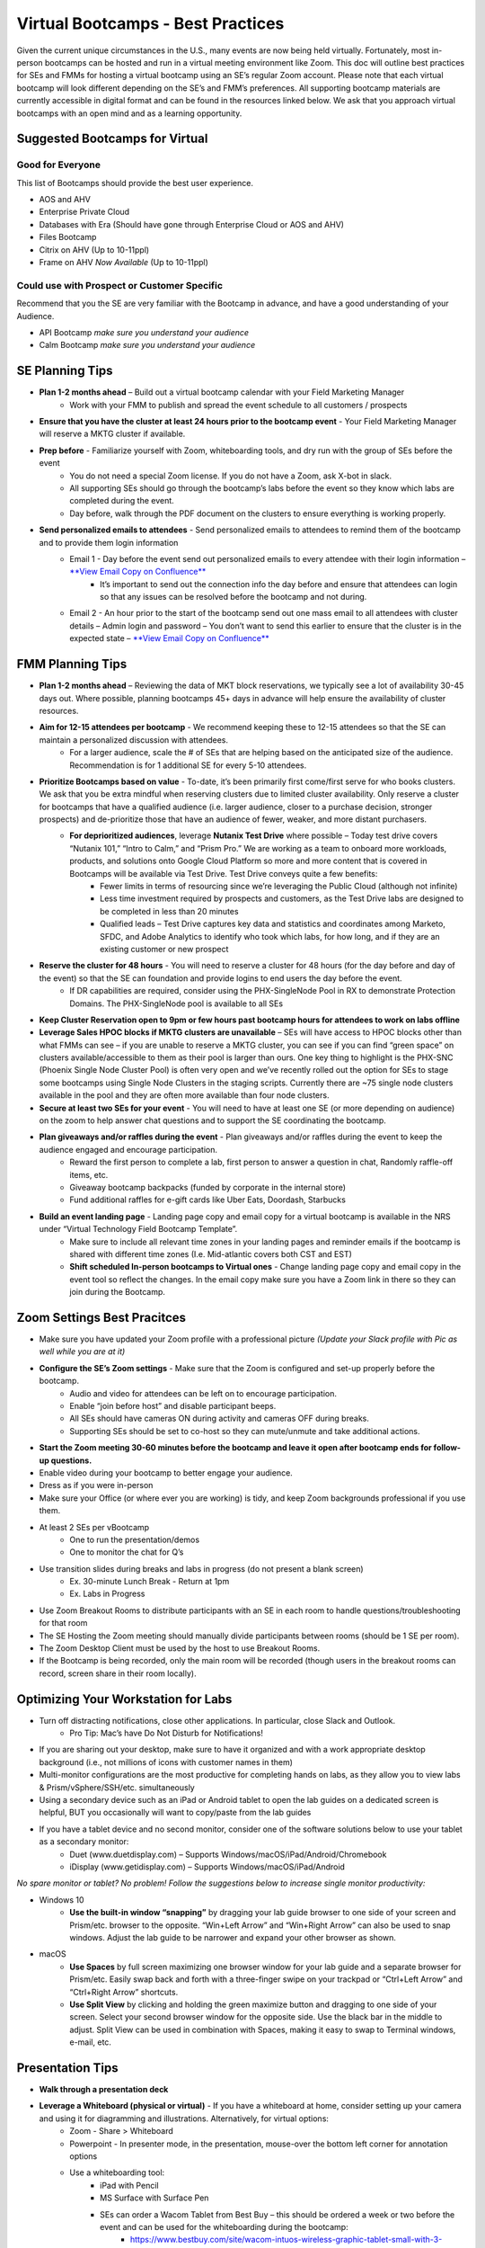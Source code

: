 .. _vbootcamps:

----------------------------------
Virtual Bootcamps - Best Practices
----------------------------------

Given the current unique circumstances in the U.S., many events are now being held virtually. Fortunately, most in-person bootcamps can be hosted and run in a virtual meeting environment like Zoom. This doc will outline best practices for SEs and FMMs for hosting a virtual bootcamp using an SE’s regular Zoom account. Please note that each virtual bootcamp will look different depending on the SE’s and FMM’s preferences. All supporting bootcamp materials are currently accessible in digital format and can be found in the resources linked below. We ask that you approach virtual bootcamps with an open mind and as a learning opportunity.

Suggested Bootcamps for Virtual
+++++++++++++++++++++++++++++++

Good for Everyone
.................

This list of Bootcamps should provide the best user experience.

- AOS and AHV
- Enterprise Private Cloud
- Databases with Era (Should have gone through Enterprise Cloud or AOS and AHV)
- Files Bootcamp
- Citrix on AHV (Up to 10-11ppl)
- Frame on AHV *Now Available* (Up to 10-11ppl)

Could use with Prospect or Customer Specific
............................................

Recommend that you the SE are very familiar with the Bootcamp in advance, and have a good understanding of your Audience.

- API Bootcamp *make sure you understand your audience*
- Calm Bootcamp *make sure you understand your audience*

SE Planning Tips
+++++++++++++++++

- **Plan 1-2 months ahead** – Build out a virtual bootcamp calendar with your Field Marketing Manager
    - Work with your FMM to publish and spread the event schedule to all customers / prospects
- **Ensure that you have the cluster at least 24 hours prior to the bootcamp event** - Your Field Marketing Manager will reserve a MKTG cluster if available.
- **Prep before** - Familiarize yourself with Zoom, whiteboarding tools, and dry run with the group of SEs before the event
    - You do not need a special Zoom license. If you do not have a Zoom, ask X-bot in slack.
    - All supporting SEs should go through the bootcamp’s labs before the event so they know which labs are completed during the event.
    - Day before, walk through the PDF document on the clusters to ensure everything is working properly.
- **Send personalized emails to attendees** - Send personalized emails to attendees to remind them of the bootcamp and to provide them login information
    - Email 1 - Day before the event send out personalized emails to every attendee with their login information – `**View Email Copy on Confluence** <https://confluence.eng.nutanix.com:8443/display/SEW/Bootcamps%3A+Virtual+Field+Bootcamps+-+Best+Practices>`_
        - It’s important to send out the connection info the day before and ensure that attendees can login so that any issues can be resolved before the bootcamp and not during.
    - Email 2 - An hour prior to the start of the bootcamp send out one mass email to all attendees with cluster details – Admin login and password – You don’t want to send this earlier to ensure that the cluster is in the expected state – `**View Email Copy on Confluence** <https://confluence.eng.nutanix.com:8443/display/SEW/Bootcamps%3A+Virtual+Field+Bootcamps+-+Best+Practices>`_

FMM Planning Tips
+++++++++++++++++

- **Plan 1-2 months ahead** – Reviewing the data of MKT block reservations, we typically see a lot of availability 30-45 days out. Where possible, planning bootcamps 45+ days in advance will help ensure the availability of cluster resources.
- **Aim for 12-15 attendees per bootcamp** - We recommend keeping these to 12-15 attendees so that the SE can maintain a personalized discussion with attendees.
    - For a larger audience, scale the # of SEs that are helping based on the anticipated size of the audience. Recommendation is for 1 additional SE for every 5-10 attendees.
- **Prioritize Bootcamps based on value** - To-date, it’s been primarily first come/first serve for who books clusters. We ask that you be extra mindful when reserving clusters due to limited cluster availability. Only reserve a cluster for bootcamps that have a qualified audience (i.e. larger audience, closer to a purchase decision, stronger prospects) and de-prioritize those that have an audience of fewer, weaker, and more distant purchasers.
    - **For deprioritized audiences**, leverage **Nutanix Test Drive** where possible – Today test drive covers “Nutanix 101,” “Intro to Calm,” and “Prism Pro.” We are working as a team to onboard more workloads, products, and solutions onto Google Cloud Platform so more and more content that is covered in Bootcamps will be available via Test Drive. Test Drive conveys quite a few benefits:
        - Fewer limits in terms of resourcing since we’re leveraging the Public Cloud (although not infinite)
        - Less time investment required by prospects and customers, as the Test Drive labs are designed to be completed in less than 20 minutes
        - Qualified leads – Test Drive captures key data and statistics and coordinates among Marketo, SFDC, and Adobe Analytics to identify who took which labs, for how long, and if they are an existing customer or new prospect
- **Reserve the cluster for 48 hours** - You will need to reserve a cluster for 48 hours (for the day before and day of the event) so that the SE can foundation and provide logins to end users the day before the event.
    - If DR capabilities are required, consider using the PHX-SingleNode Pool in RX to demonstrate Protection Domains. The PHX-SingleNode pool is available to all SEs
- **Keep Cluster Reservation open to 9pm or few hours past bootcamp hours for attendees to work on labs offline**
- **Leverage Sales HPOC blocks if MKTG clusters are unavailable** – SEs will have access to HPOC blocks other than what FMMs can see – if you are unable to reserve a MKTG cluster, you can see if you can find “green space” on clusters available/accessible to them as their pool is larger than ours. One key thing to highlight is the PHX-SNC (Phoenix Single Node Cluster Pool) is often very open and we’ve recently rolled out the option for SEs to stage some bootcamps using Single Node Clusters in the staging scripts. Currently there are ~75 single node clusters available in the pool and they are often more available than four node clusters.
- **Secure at least two SEs for your event** - You will need to have at least one SE (or more depending on audience) on the zoom to help answer chat questions and to support the SE coordinating the bootcamp.
- **Plan giveaways and/or raffles during the event** - Plan giveaways and/or raffles during the event to keep the audience engaged and encourage participation.
    - Reward the first person to complete a lab, first person to answer a question in chat, Randomly raffle-off items, etc.
    - Giveaway bootcamp backpacks (funded by corporate in the internal store)
    - Fund additional raffles for e-gift cards like Uber Eats, Doordash, Starbucks
- **Build an event landing page** - Landing page copy and email copy for a virtual bootcamp is available in the NRS under “Virtual Technology Field Bootcamp Template”.
    - Make sure to include all relevant time zones in your landing pages and reminder emails if the bootcamp is shared with different time zones (I.e. Mid-atlantic covers both CST and EST)
    - **Shift scheduled In-person bootcamps to Virtual ones** - Change landing page copy and email copy in the event tool so reflect the changes. In the email copy make sure you have a Zoom link in there so they can join during the Bootcamp.

Zoom Settings Best Pracitces
++++++++++++++++++++++++++++

- Make sure you have updated your Zoom profile with a professional picture *(Update your Slack profile with Pic as well while you are at it)*
- **Configure the SE’s Zoom settings** - Make sure that the Zoom is configured and set-up properly before the bootcamp.
    - Audio and video for attendees can be left on to encourage participation.
    - Enable “join before host” and disable participant beeps.
    - All SEs should have cameras ON during activity and cameras OFF during breaks.
    - Supporting SEs should be set to co-host so they can mute/unmute and take additional actions.
- **Start the Zoom meeting 30-60 minutes before the bootcamp and leave it open after bootcamp ends for follow-up questions.**
- Enable video during your bootcamp to better engage your audience.
- Dress as if you were in-person
- Make sure your Office (or where ever you are working) is tidy, and keep Zoom backgrounds professional if you use them.
- At least 2 SEs per vBootcamp
    - One to run the presentation/demos
    - One to monitor the chat for Q’s
- Use transition slides during breaks and labs in progress (do not present a blank screen)
    - Ex. 30-minute Lunch Break - Return at 1pm
    - Ex. Labs in Progress
- Use Zoom Breakout Rooms to distribute participants with an SE in each room to handle questions/troubleshooting for that room
- The SE Hosting the Zoom meeting should manually divide participants between rooms (should be 1 SE per room).
- The Zoom Desktop Client must be used by the host to use Breakout Rooms.
- If the Bootcamp is being recorded, only the main room will be recorded (though users in the breakout rooms can record, screen share in their room locally).

.. figure:: images/zoom_breakout_room_setup.png

Optimizing Your Workstation for Labs
++++++++++++++++++++++++++++++++++++

- Turn off distracting notifications, close other applications. In particular, close Slack and Outlook.
    - Pro Tip: Mac’s have Do Not Disturb for Notifications!
- If you are sharing out your desktop, make sure to have it organized and with a work appropriate desktop background (i.e., not millions of icons with customer names in them)
- Multi-monitor configurations are the most productive for completing hands on labs, as they allow you to view labs & Prism/vSphere/SSH/etc. simultaneously
- Using a secondary device such as an iPad or Android tablet to open the lab guides on a dedicated screen is helpful, BUT you occasionally will want to copy/paste from the lab guides
- If you have a tablet device and no second monitor, consider one of the software solutions below to use your tablet as a secondary monitor:
    - Duet (www.duetdisplay.com) – Supports Windows/macOS/iPad/Android/Chromebook
    - iDisplay (www.getidisplay.com) – Supports Windows/macOS/iPad/Android

*No spare monitor or tablet? No problem! Follow the suggestions below to increase single monitor productivity:*

- Windows 10
    - **Use the built-in window “snapping”** by dragging your lab guide browser to one side of your screen and Prism/etc. browser to the opposite. “Win+Left Arrow” and “Win+Right Arrow” can also be used to snap windows. Adjust the lab guide to be narrower and expand your other browser as shown.
- macOS
    - **Use Spaces** by full screen maximizing one browser window for your lab guide and a separate browser for Prism/etc. Easily swap back and forth with a three-finger swipe on your trackpad or “Ctrl+Left Arrow” and “Ctrl+Right Arrow” shortcuts.
    - **Use Split View** by clicking and holding the green maximize button and dragging to one side of your screen. Select your second browser window for the opposite side. Use the black bar in the middle to adjust. Split View can be used in combination with Spaces, making it easy to swap to Terminal windows, e-mail, etc.

Presentation Tips
+++++++++++++++++

- **Walk through a presentation deck**
- **Leverage a Whiteboard (physical or virtual)** - If you have a whiteboard at home, consider setting up your camera and using it for diagramming and illustrations. Alternatively, for virtual options:
    - Zoom - Share > Whiteboard
    - Powerpoint - In presenter mode, in the presentation, mouse-over the bottom left corner for annotation options
    - Use a whiteboarding tool:
        - iPad with Pencil
        - MS Surface with Surface Pen
        - SEs can order a Wacom Tablet from Best Buy  – this should be ordered a week or two before the event and can be used for the whiteboarding during the bootcamp:
            - https://www.bestbuy.com/site/wacom-intuos-wireless-graphic-tablet-small-with-3-bonus-software-included-black/6196634.p?skuId=6196634 – a small learning curve on using it
- **Go through the bootcamp’s exercises** - Start the bootcamp and go through step by step on each exercise so users can see what you are doing and they follow with you.
- **Ask the audience questions and/or ask if anyone needs help** - Make sure to ask questions to keep the audience engaged. Ask if anyone needs help with any step as you go through the bootcamp’s exercises.
- **Consider downloading additional tools** - Applications to consider using during the bootcamp (optional and use if it works for you)
    - Krisp noise cancellation - https://krisp.ai/
    - Sketch app - https://www.doodly.com/
